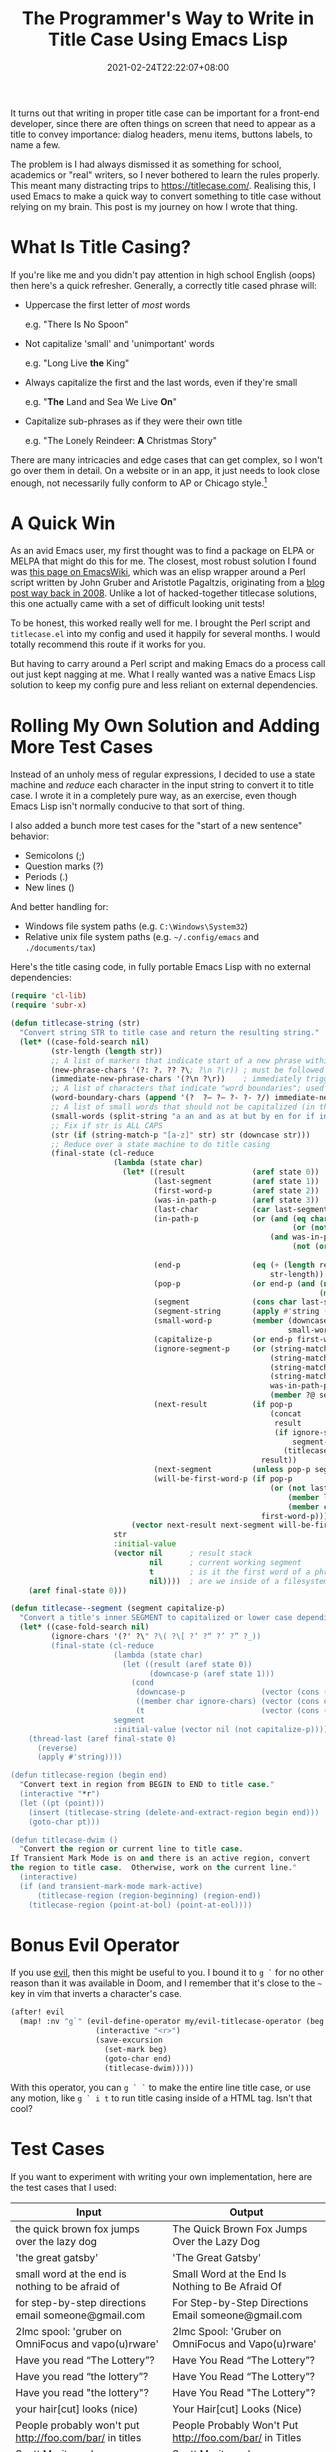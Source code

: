 #+TITLE: The Programmer's Way to Write in Title Case Using Emacs Lisp
#+SLUG: programmers-way-to-title-case
#+DATE: 2021-02-24T22:22:07+08:00
#+DESCRIPTION: Emacs has convenient functions for upcasing and downcasing, but why not title casing? This was my journey to write a native Emacs Lisp function that does exactly that.

It turns out that writing in proper title case can be important for a front-end developer, since there are often things on screen that need to appear as a title to convey importance: dialog headers, menu items, buttons labels, to name a few.

The problem is I had always dismissed it as something for school, academics or "real" writers, so I never bothered to learn the rules properly. This meant many distracting trips to https://titlecase.com/. Realising this, I used Emacs to make a quick way to convert something to title case without relying on my brain. This post is my journey on how I wrote that thing.

# more

* What Is Title Casing?
If you're like me and you didn't pay attention in high school English (oops) then here's a quick refresher. Generally, a correctly title cased phrase will:

- Uppercase the first letter of /most/ words

  e.g. "There Is No Spoon"


- Not capitalize 'small' and 'unimportant' words

  e.g. "Long Live *the* King"


- Always capitalize the first and the last words, even if they're small

  e.g. "*The* Land and Sea We Live *On*"


- Capitalize sub-phrases as if they were their own title

  e.g. "The Lonely Reindeer: *A* Christmas Story"


There are many intricacies and edge cases that can get complex, so I won't go over them in detail. On a website or in an app, it just needs to look close enough, not necessarily fully conform to AP or Chicago style.[fn:1]

[fn:1] Don't kill me. I'm a programmer, not a journalist or writer.

* A Quick Win
As an avid Emacs user, my first thought was to find a package on ELPA or MELPA that might do this for me. The closest, most robust solution I found was [[https://www.emacswiki.org/emacs/titlecase.el][this page on EmacsWiki]], which was an elisp wrapper around a Perl script written by John Gruber and Aristotle Pagaltzis, originating from a [[https://daringfireball.net/2008/05/title_case][blog post way back in 2008]]. Unlike a lot of hacked-together titlecase solutions, this one actually came with a set of difficult looking unit tests!

To be honest, this worked really well for me. I brought the Perl script and =titlecase.el= into my config and used it happily for several months. I would totally recommend this route if it works for you.

But having to carry around a Perl script and making Emacs do a process call out just kept nagging at me. What I really wanted was a native Emacs Lisp solution to keep my config pure and less reliant on external dependencies.

* Rolling My Own Solution and Adding More Test Cases
Instead of an unholy mess of regular expressions, I decided to use a state machine and [[url_for:posts,slug=reduce-swiss-army-knife][reduce]] each character in the input string to convert it to title case. I wrote it in a completely pure way, as an exercise, even though Emacs Lisp isn't normally conducive to that sort of thing.

I also added a bunch more test cases for the "start of a new sentence" behavior:
- Semicolons (;)
- Question marks (?)
- Periods (.)
- New lines (\n)

And better handling for:
- Windows file system paths (e.g. =C:\Windows\System32=)
- Relative unix file system paths (e.g. =~/.config/emacs= and =./documents/tax=)

Here's the title casing code, in fully portable Emacs Lisp with no external dependencies:

#+begin_src emacs-lisp
(require 'cl-lib)
(require 'subr-x)

(defun titlecase-string (str)
  "Convert string STR to title case and return the resulting string."
  (let* ((case-fold-search nil)
         (str-length (length str))
         ;; A list of markers that indicate start of a new phrase within the title, e.g. "The Lonely Reindeer: A Christmas Story"
         (new-phrase-chars '(?: ?. ?? ?\; ?\n ?\r)) ; must be followed by one of  word-boundary-chars
         (immediate-new-phrase-chars '(?\n ?\r))    ; immediately triggers new phrase behavior without waiting for word boundary
         ;; A list of characters that indicate "word boundaries"; used to split the title into processable segments
         (word-boundary-chars (append '(?  ?– ?— ?- ?‑ ?/) immediate-new-phrase-chars))
         ;; A list of small words that should not be capitalized (in the right conditions)
         (small-words (split-string "a an and as at but by en for if in of on or the to v v. vs vs. via" " "))
         ;; Fix if str is ALL CAPS
         (str (if (string-match-p "[a-z]" str) str (downcase str)))
         ;; Reduce over a state machine to do title casing
         (final-state (cl-reduce
                       (lambda (state char)
                         (let* ((result               (aref state 0))
                                (last-segment         (aref state 1))
                                (first-word-p         (aref state 2))
                                (was-in-path-p        (aref state 3))
                                (last-char            (car last-segment))
                                (in-path-p            (or (and (eq char ?/)
                                                               (or (not last-segment) (member last-char '(?. ?~))))
                                                          (and was-in-path-p
                                                               (not (or (eq char ? )
                                                                        (member char immediate-new-phrase-chars))))))
                                (end-p                (eq (+ (length result) (length last-segment) 1)
                                                          str-length))                                          ; are we at the end of the input string?
                                (pop-p                (or end-p (and (not in-path-p)
                                                                     (member char word-boundary-chars))))       ; do we need to pop a segment onto the output result?
                                (segment              (cons char last-segment))                                 ; add the current char to the current segment
                                (segment-string       (apply #'string (reverse segment)))                       ; the readable version of the segment
                                (small-word-p         (member (downcase (substring segment-string 0 -1))
                                                              small-words))                                     ; was the last segment a small word?
                                (capitalize-p         (or end-p first-word-p (not small-word-p)))               ; do we need to capitalized this segment or lowercase it?
                                (ignore-segment-p     (or (string-match-p "[a-zA-Z].*[A-Z]" segment-string)     ; ignore explicitly capitalized segments
                                                          (string-match-p "^https?:" segment-string)            ; ignore URLs
                                                          (string-match-p "\\w\\.\\w" segment-string)           ; ignore hostnames and namespaces.like.this
                                                          (string-match-p "^[A-Za-z]:\\\\" segment-string)      ; ignore windows filesystem paths
                                                          was-in-path-p                                         ; ignore unix filesystem paths
                                                          (member ?@ segment)))                                 ; ignore email addresses and user handles with @ symbol
                                (next-result          (if pop-p
                                                          (concat
                                                           result
                                                           (if ignore-segment-p
                                                               segment-string                                   ; pop segment onto the result without processing
                                                             (titlecase--segment segment-string capitalize-p))) ; titlecase the segment before popping onto result
                                                        result))
                                (next-segment         (unless pop-p segment))
                                (will-be-first-word-p (if pop-p
                                                          (or (not last-segment)
                                                              (member last-char new-phrase-chars)
                                                              (member char immediate-new-phrase-chars))
                                                        first-word-p)))
                           (vector next-result next-segment will-be-first-word-p in-path-p)))
                       str
                       :initial-value
                       (vector nil      ; result stack
                               nil      ; current working segment
                               t        ; is it the first word of a phrase?
                               nil))))  ; are we inside of a filesystem path?
    (aref final-state 0)))

(defun titlecase--segment (segment capitalize-p)
  "Convert a title's inner SEGMENT to capitalized or lower case depending on CAPITALIZE-P, then return the result."
  (let* ((case-fold-search nil)
         (ignore-chars '(?' ?\" ?\( ?\[ ?‘ ?“ ?’ ?” ?_))
         (final-state (cl-reduce
                       (lambda (state char)
                         (let ((result (aref state 0))
                               (downcase-p (aref state 1)))
                           (cond
                            (downcase-p                 (vector (cons (downcase char) result) t))  ; already upcased start of segment, so lowercase the rest
                            ((member char ignore-chars) (vector (cons char result) downcase-p))    ; check if start char of segment needs to be ignored
                            (t                          (vector (cons (upcase char) result) t))))) ; haven't upcased yet, and we can, so do it
                       segment
                       :initial-value (vector nil (not capitalize-p)))))
    (thread-last (aref final-state 0)
      (reverse)
      (apply #'string))))

(defun titlecase-region (begin end)
  "Convert text in region from BEGIN to END to title case."
  (interactive "*r")
  (let ((pt (point)))
    (insert (titlecase-string (delete-and-extract-region begin end)))
    (goto-char pt)))

(defun titlecase-dwim ()
  "Convert the region or current line to title case.
If Transient Mark Mode is on and there is an active region, convert
the region to title case.  Otherwise, work on the current line."
  (interactive)
  (if (and transient-mark-mode mark-active)
      (titlecase-region (region-beginning) (region-end))
    (titlecase-region (point-at-bol) (point-at-eol))))
#+end_src

* Bonus Evil Operator
If you use [[https://github.com/emacs-evil/evil][evil]], then this might be useful to you. I bound it to =g `= for no other reason than it was available in Doom, and I remember that it's close to the =~= key in vim that inverts a character's case.

#+begin_src emacs-lisp
(after! evil
  (map! :nv "g`" (evil-define-operator my/evil-titlecase-operator (beg end)
                   (interactive "<r>")
                   (save-excursion
                     (set-mark beg)
                     (goto-char end)
                     (titlecase-dwim)))))
#+end_src

With this operator, you can =g ` `= to make the entire line title case, or use any motion, like =g ` i t= to run title casing inside of a HTML tag. Isn't that cool?

* Test Cases
If you want to experiment with writing your own implementation, here are the test cases that I used:

| Input                                                                                        | Output                                                                                       |
|----------------------------------------------------------------------------------------------+----------------------------------------------------------------------------------------------|
| the quick brown fox jumps over the lazy dog                                                  | The Quick Brown Fox Jumps Over the Lazy Dog                                                  |
| 'the great gatsby'                                                                           | 'The Great Gatsby'                                                                           |
| small word at the end is nothing to be afraid of                                             | Small Word at the End Is Nothing to Be Afraid Of                                             |
| for step-by-step directions email someone@gmail.com                                          | For Step-by-Step Directions Email someone@gmail.com                                          |
| 2lmc spool: 'gruber on OmniFocus and vapo(u)rware'                                           | 2lmc Spool: 'Gruber on OmniFocus and Vapo(u)rware'                                           |
| Have you read “The Lottery”?                                                                 | Have You Read “The Lottery”?                                                                 |
| Have you read “the lottery”?                                                                 | Have You Read “The Lottery”?                                                                 |
| Have you read "the lottery"?                                                                 | Have You Read "The Lottery"?                                                                 |
| your hair[cut] looks (nice)                                                                  | Your Hair[cut] Looks (Nice)                                                                  |
| People probably won't put http://foo.com/bar/ in titles                                      | People Probably Won't Put http://foo.com/bar/ in Titles                                      |
| Scott Moritz and TheStreet.com’s million iPhone la‑la land                                   | Scott Moritz and TheStreet.com’s Million iPhone La‑La Land                                   |
| Scott Moritz and thestreet.com’s million iPhone la‑la land                                   | Scott Moritz and thestreet.com’s Million iPhone La‑La Land                                   |
| BlackBerry vs. iPhone                                                                        | BlackBerry vs. iPhone                                                                        |
| Notes and observations regarding Apple’s announcements from ‘The Beat Goes On’ special event | Notes and Observations Regarding Apple’s Announcements From ‘The Beat Goes On’ Special Event |
| Read =markdown_rules.txt= to find out how =_underscores around words_= will be interpretted  | Read =markdown_rules.txt= to Find Out How =_Underscores Around Words_= Will Be Interpretted  |
| Q&A with Steve Jobs: 'That's what happens in technology'                                     | Q&A With Steve Jobs: 'That's What Happens in Technology'                                     |
| What is AT&T's problem?                                                                      | What Is AT&T's Problem?                                                                      |
| Apple deal with AT&T falls through                                                           | Apple Deal With AT&T Falls Through                                                           |
| this v that                                                                                  | This v That                                                                                  |
| this vs that                                                                                 | This vs That                                                                                 |
| this v. that                                                                                 | This v. That                                                                                 |
| this vs. that                                                                                | This vs. That                                                                                |
| The SEC's Apple probe: what you need to know                                                 | The SEC's Apple Probe: What You Need to Know                                                 |
| 'by the way, small word at the start but within quotes.'                                     | 'By the Way, Small Word at the Start but Within Quotes.'                                     |
| Starting sub-phrase with a small word: a trick, perhaps?                                     | Starting Sub-Phrase With a Small Word: A Trick, Perhaps?                                     |
| Sub-phrase with a small word in quotes: 'a trick, perhaps?'                                  | Sub-Phrase With a Small Word in Quotes: 'A Trick, Perhaps?'                                  |
| Sub-phrase with a small word in quotes: "a trick, perhaps?"                                  | Sub-Phrase With a Small Word in Quotes: "A Trick, Perhaps?"                                  |
| "Nothing to Be Afraid of?"                                                                   | "Nothing to Be Afraid Of?"                                                                   |
| a thing                                                                                      | A Thing                                                                                      |
| Dr. Strangelove (or: how I Learned to Stop Worrying and Love the Bomb)                       | Dr. Strangelove (Or: How I Learned to Stop Worrying and Love the Bomb)                       |
| this is trimming                                                                             | This Is Trimming                                                                             |
| IF IT’S ALL CAPS, FIX IT                                                                     | If It’s All Caps, Fix It                                                                     |
| =___if emphasized, keep that way___=                                                         | =___If Emphasized, Keep That Way___=                                                         |
| What could/should be done about slashes?                                                     | What Could/Should Be Done About Slashes?                                                     |
| Never touch paths like /var/run before/after /boot                                           | Never Touch Paths Like /var/run Before/After /boot                                           |
| What about relative paths like ./profile and ~/downloads/music?                              | What About Relative Paths Like ./profile and ~/downloads/music?                              |
| And windows paths like c:\temp\scratch too                                                   | And Windows Paths Like c:\temp\scratch Too                                                   |
| There are 100's of buyer's guides                                                            | There Are 100's of Buyer's Guides                                                            |
| a trick perhaps? or not really.                                                              | A Trick Perhaps? Or Not Really.                                                              |
| drop. the. ball.                                                                             | Drop. The. Ball.                                                                             |
| some cats are fun; the others aren't                                                         | Some Cats Are Fun; The Others Aren't                                                         |
| roses are red =\n= violets are blue                                                          | Roses Are Red =\n= Violets Are Blue                                                          |
| roses are red =\n= and violets are blue                                                      | Roses Are Red =\n= And Violets Are Blue                                                      |
| the home directory is /home/username =\n= but the root's home is /root                       | The Home Directory Is /home/username =\n= But the Root's Home Is /root                       |
